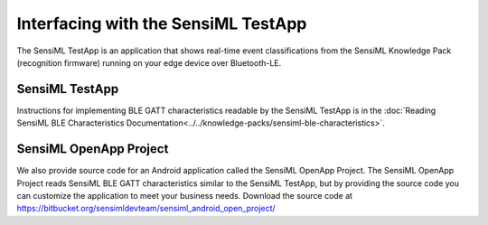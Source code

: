 .. meta::
    :title: Third-Party Integration - SensiML TestApp
    :description: How to interface with the SensiML TestApp

====================================
Interfacing with the SensiML TestApp
====================================

The SensiML TestApp is an application that shows real-time event classifications from the SensiML Knowledge Pack (recognition firmware) running on your edge device over Bluetooth-LE.

SensiML TestApp
---------------

Instructions for implementing BLE GATT characteristics readable by the SensiML TestApp is in the :doc:`Reading SensiML BLE Characteristics Documentation<../../knowledge-packs/sensiml-ble-characteristics>`.

SensiML OpenApp Project
-----------------------

We also provide source code for an Android application called the SensiML OpenApp Project. The SensiML OpenApp Project reads SensiML BLE GATT characteristics similar to the SensiML TestApp, but by providing the source code you can customize the application to meet your business needs. Download the source code at `<https://bitbucket.org/sensimldevteam/sensiml_android_open_project/>`_